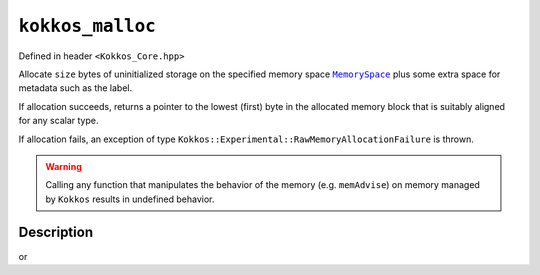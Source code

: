 ``kokkos_malloc``
=================

.. role:: cppkokkos(code)
    :language: cppkokkos

Defined in header ``<Kokkos_Core.hpp>``

.. _MemorySpace: ../memory_spaces.html

.. |MemorySpace| replace:: ``MemorySpace``

.. _Kokkos_kokkos_free: free.html

.. |Kokkos_kokkos_free| replace:: ``Kokkos::kokkos_free()``

.. _Kokkos_realloc: realloc.html

.. |Kokkos_realloc| replace:: ``Kokkos::realloc()``

Allocate ``size`` bytes of uninitialized storage on the specified memory space |MemorySpace|_ plus some extra space for metadata such as the label.

If allocation succeeds, returns a pointer to the lowest (first) byte in the allocated memory block that is suitably aligned for any scalar type.

If allocation fails, an exception of type ``Kokkos::Experimental::RawMemoryAllocationFailure`` is thrown.

.. warning::
    
    Calling any function that manipulates the behavior of the memory (e.g. ``memAdvise``) on memory managed by ``Kokkos`` results in undefined behavior.

Description
-----------

.. cppkokkos:function:: template <class MemorySpace = Kokkos::DefaultExecutionSpace::memory_space> void* kokkos_malloc(const string& label, size_t size);

or

.. cppkokkos:function:: template <class MemorySpace = Kokkos::DefaultExecutionSpace::memory_space> void* kokkos_malloc(size_t size);

    :tparam MemorySpace: Controls the storage location. If omitted the memory space of the default execution space is used (i.e. ``Kokkos::DefaultExecutionSpace::memory_space``).

    :param label: A user provided string which is used in profiling and debugging tools via the KokkosP Profiling Tools.

    :param size: The number of bytes to allocate.

    :returns: On success, returns the pointer to the beginning of newly allocated memory. To avoid a memory leak, the returned pointer must be deallocated with |Kokkos_kokkos_free|_ or |Kokkos_realloc|_.

    :throws: On failure, throws ``Kokkos::Experimental::RawMemoryAllocationFailure``.
